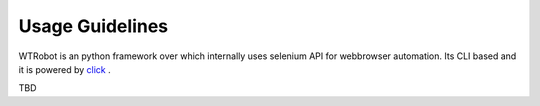 .. _Docs:

Usage Guidelines
################

.. contents::

WTRobot is an python framework over which internally uses selenium API for webbrowser automation. Its CLI based and it is powered by `click <https://click.palletsprojects.com/en/8.1.x>`_ .


TBD
